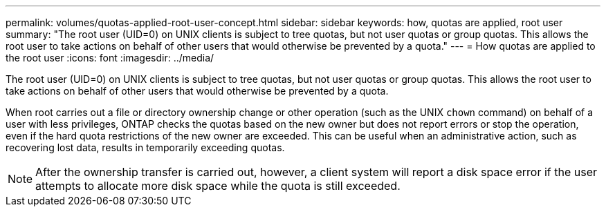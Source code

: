 ---
permalink: volumes/quotas-applied-root-user-concept.html
sidebar: sidebar
keywords: how, quotas are applied, root user
summary: "The root user (UID=0) on UNIX clients is subject to tree quotas, but not user quotas or group quotas. This allows the root user to take actions on behalf of other users that would otherwise be prevented by a quota."
---
= How quotas are applied to the root user
:icons: font
:imagesdir: ../media/

[.lead]
The root user (UID=0) on UNIX clients is subject to tree quotas, but not user quotas or group quotas. This allows the root user to take actions on behalf of other users that would otherwise be prevented by a quota.

When root carries out a file or directory ownership change or other operation (such as the UNIX `chown` command) on behalf of a user with less privileges, ONTAP checks the quotas based on the new owner but does not report errors or stop the operation, even if the hard quota restrictions of the new owner are exceeded. This can be useful when an administrative action, such as recovering lost data, results in temporarily exceeding quotas.

[NOTE]
====
After the ownership transfer is carried out, however, a client system will report a disk space error if the user attempts to allocate more disk space while the quota is still exceeded.
====
